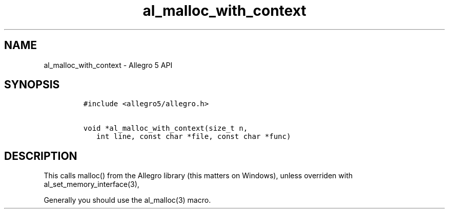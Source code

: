 .TH al_malloc_with_context 3 "" "Allegro reference manual"
.SH NAME
.PP
al_malloc_with_context - Allegro 5 API
.SH SYNOPSIS
.IP
.nf
\f[C]
#include\ <allegro5/allegro.h>

void\ *al_malloc_with_context(size_t\ n,
\ \ \ int\ line,\ const\ char\ *file,\ const\ char\ *func)
\f[]
.fi
.SH DESCRIPTION
.PP
This calls malloc() from the Allegro library (this matters on Windows),
unless overriden with al_set_memory_interface(3),
.PP
Generally you should use the al_malloc(3) macro.
